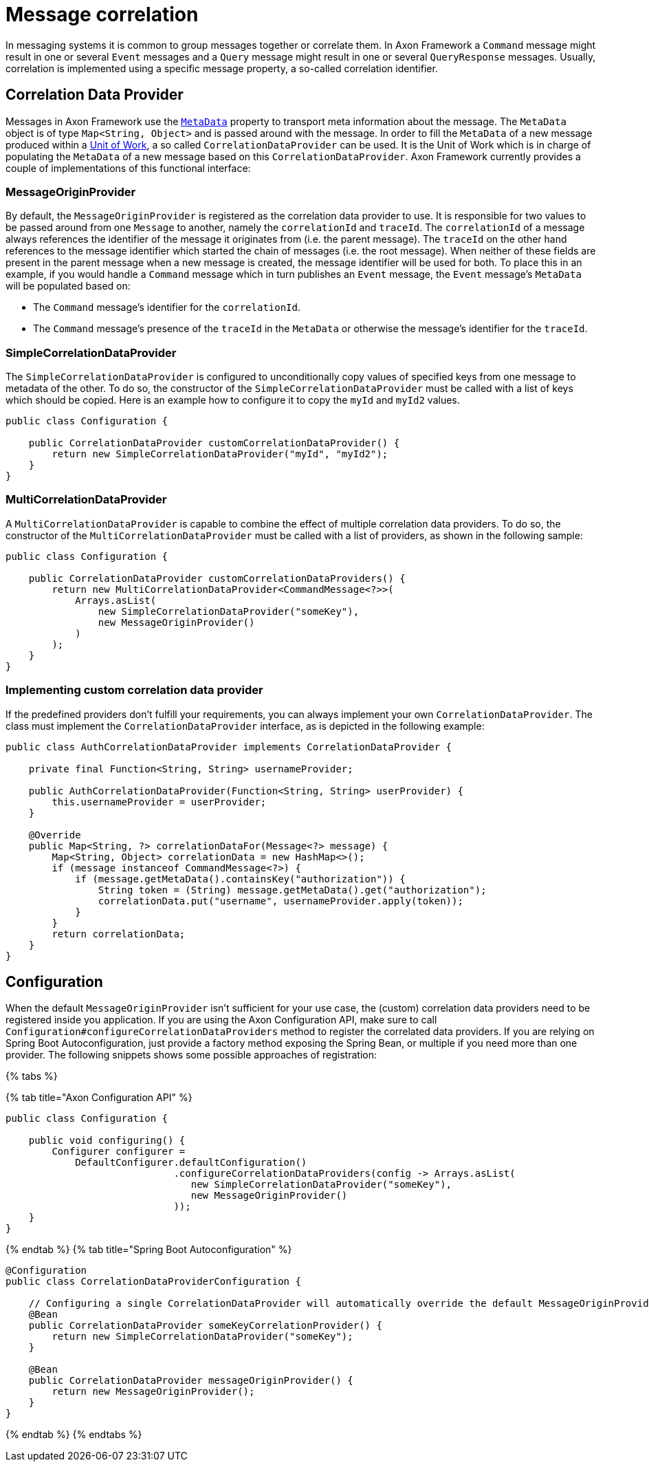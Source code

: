 = Message correlation

In messaging systems it is common to group messages together or correlate them.
In Axon Framework a `Command` message might result in one or several `Event` messages and a `Query` message might result in one or several `QueryResponse` messages.
Usually, correlation is implemented using a specific message property, a so-called correlation identifier.

== Correlation Data Provider

Messages in Axon Framework use the link:anatomy-message.md#meta-data[`MetaData`] property to transport meta information about the message.
The `MetaData` object is of type `Map<String, Object>` and is passed around with the message.
In order to fill the `MetaData` of a new message produced within a xref:./unit-of-work.adoc[Unit of Work], a so called `CorrelationDataProvider` can be used.
It is the Unit of Work which is in charge of populating the `MetaData` of a new message based on this `CorrelationDataProvider`.
Axon Framework currently provides a couple of implementations of this functional interface:

=== MessageOriginProvider

By default, the `MessageOriginProvider` is registered as the correlation data provider to use.
It is responsible for two values to be passed around from one `Message` to another, namely the `correlationId` and `traceId`.
The `correlationId` of a message always references the identifier of the message it originates from (i.e.
the parent message).
The `traceId` on the other hand references to the message identifier which started the chain of messages (i.e.
the root message).
When neither of these fields are present in the parent message when a new message is created, the message identifier will be used for both.
To place this in an example, if you would handle a `Command` message which in turn publishes an `Event` message, the `Event` message's `MetaData` will be populated based on:

* The `Command` message's identifier for the `correlationId`.
* The `Command` message's presence of the `traceId` in the `MetaData` or otherwise the message's identifier for the `traceId`.

=== SimpleCorrelationDataProvider

The `SimpleCorrelationDataProvider` is configured to unconditionally copy values of specified keys from one message to metadata of the other.
To do so, the constructor of the `SimpleCorrelationDataProvider` must be called with a list of keys which should be copied.
Here is an example how to configure it to copy the `myId` and `myId2` values.

[,java]
----
public class Configuration {

    public CorrelationDataProvider customCorrelationDataProvider() {
        return new SimpleCorrelationDataProvider("myId", "myId2");
    }
}
----

=== MultiCorrelationDataProvider

A `MultiCorrelationDataProvider` is capable to combine the effect of multiple correlation data providers.
To do so, the constructor of the `MultiCorrelationDataProvider` must be called with a list of providers, as shown in the following sample:

[,java]
----
public class Configuration {

    public CorrelationDataProvider customCorrelationDataProviders() {
        return new MultiCorrelationDataProvider<CommandMessage<?>>(
            Arrays.asList(
                new SimpleCorrelationDataProvider("someKey"),
                new MessageOriginProvider()
            )
        );
    }
}
----

=== Implementing custom correlation data provider

If the predefined providers don't fulfill your requirements, you can always implement your own `CorrelationDataProvider`.
The class must implement the `CorrelationDataProvider` interface, as is depicted in the following example:

[,java]
----

public class AuthCorrelationDataProvider implements CorrelationDataProvider {

    private final Function<String, String> usernameProvider;

    public AuthCorrelationDataProvider(Function<String, String> userProvider) {
        this.usernameProvider = userProvider;
    }

    @Override
    public Map<String, ?> correlationDataFor(Message<?> message) {
        Map<String, Object> correlationData = new HashMap<>();
        if (message instanceof CommandMessage<?>) {
            if (message.getMetaData().containsKey("authorization")) {
                String token = (String) message.getMetaData().get("authorization");
                correlationData.put("username", usernameProvider.apply(token));
            }
        }
        return correlationData;
    }
}
----

== Configuration

When the default `MessageOriginProvider` isn't sufficient for your use case, the (custom) correlation data providers need to be registered inside you application.
If you are using the Axon Configuration API, make sure to call `Configuration#configureCorrelationDataProviders` method to register the correlated data providers.
If you are relying on Spring Boot Autoconfiguration, just provide a factory method exposing the Spring Bean, or multiple if you need more than one provider.
The following snippets shows some possible approaches of registration:

{% tabs %}

{% tab title="Axon Configuration API" %}

[,java]
----
public class Configuration {

    public void configuring() {
        Configurer configurer =
            DefaultConfigurer.defaultConfiguration()
                             .configureCorrelationDataProviders(config -> Arrays.asList(
                                new SimpleCorrelationDataProvider("someKey"),
                                new MessageOriginProvider()
                             ));
    }
}
----

{% endtab %} {% tab title="Spring Boot Autoconfiguration" %}

[,java]
----
@Configuration
public class CorrelationDataProviderConfiguration {

    // Configuring a single CorrelationDataProvider will automatically override the default MessageOriginProvider
    @Bean
    public CorrelationDataProvider someKeyCorrelationProvider() {
        return new SimpleCorrelationDataProvider("someKey");
    }

    @Bean
    public CorrelationDataProvider messageOriginProvider() {
        return new MessageOriginProvider();
    }
}
----

{% endtab %} {% endtabs %}
